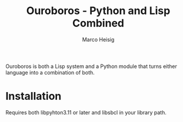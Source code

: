 #+TITLE: Ouroboros - Python and Lisp Combined
#+AUTHOR: Marco Heisig

Ouroboros is both a Lisp system and a Python module that turns either language
into a combination of both.

* Installation

Requires both libpyhton3.11 or later and libsbcl in your library path.
